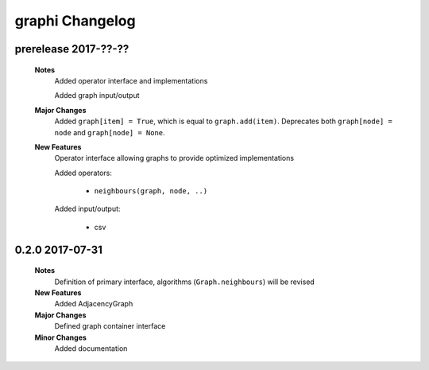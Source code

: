 ++++++++++++++++
graphi Changelog
++++++++++++++++

prerelease 2017-??-??
---------------------

    **Notes**
        Added operator interface and implementations

        Added graph input/output

    **Major Changes**
        Added ``graph[item] = True``, which is equal to ``graph.add(item)``.
        Deprecates both ``graph[node] = node`` and ``graph[node] = None``.

    **New Features**
        Operator interface allowing graphs to provide optimized implementations

        Added operators:

            - ``neighbours(graph, node, ..)``

        Added input/output:

            - csv

0.2.0 2017-07-31
----------------

    **Notes**
        Definition of primary interface, algorithms (``Graph.neighbours``) will be revised

    **New Features**
        Added AdjacencyGraph

    **Major Changes**
        Defined graph container interface

    **Minor Changes**
        Added documentation
